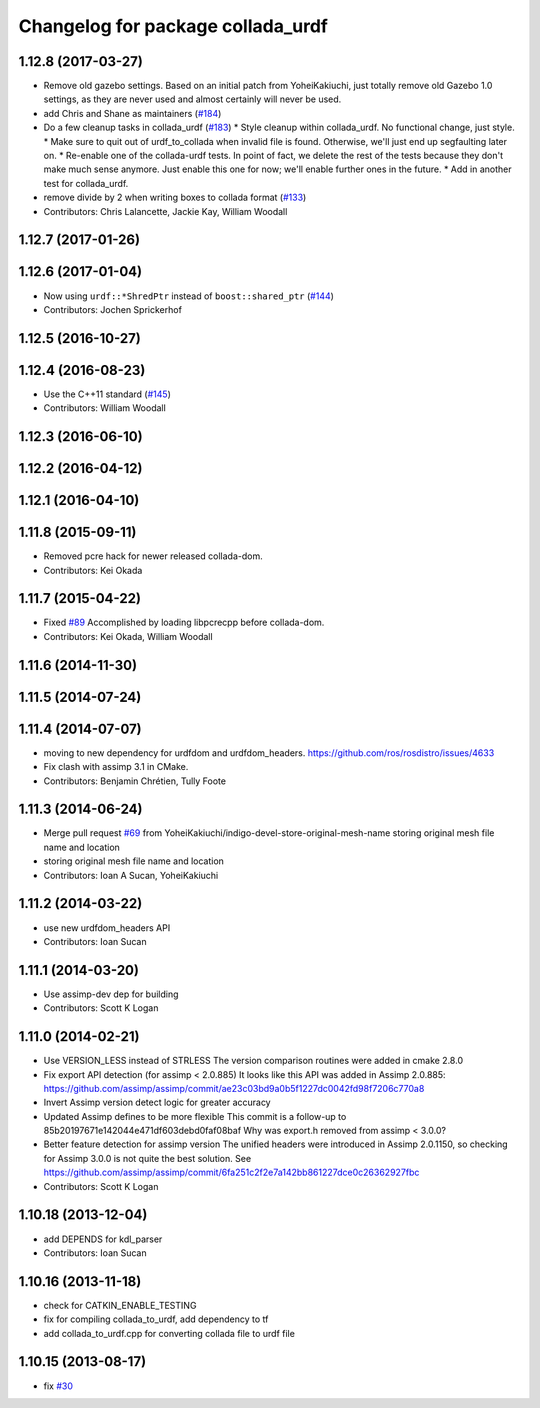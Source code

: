 ^^^^^^^^^^^^^^^^^^^^^^^^^^^^^^^^^^
Changelog for package collada_urdf
^^^^^^^^^^^^^^^^^^^^^^^^^^^^^^^^^^

1.12.8 (2017-03-27)
-------------------
* Remove old gazebo settings.
  Based on an initial patch from YoheiKakiuchi, just totally
  remove old Gazebo 1.0 settings, as they are never used and
  almost certainly will never be used.
* add Chris and Shane as maintainers (`#184 <https://github.com/ros/robot_model/issues/184>`_)
* Do a few cleanup tasks in collada_urdf (`#183 <https://github.com/ros/robot_model/issues/183>`_)
  * Style cleanup within collada_urdf.
  No functional change, just style.
  * Make sure to quit out of urdf_to_collada when invalid file is found.
  Otherwise, we'll just end up segfaulting later on.
  * Re-enable one of the collada-urdf tests.
  In point of fact, we delete the rest of the tests because
  they don't make much sense anymore.  Just enable this one
  for now; we'll enable further ones in the future.
  * Add in another test for collada_urdf.
* remove divide by 2 when writing boxes to collada format (`#133 <https://github.com/ros/robot_model/issues/133>`_)
* Contributors: Chris Lalancette, Jackie Kay, William Woodall

1.12.7 (2017-01-26)
-------------------

1.12.6 (2017-01-04)
-------------------
* Now using ``urdf::*ShredPtr`` instead of ``boost::shared_ptr`` (`#144 <https://github.com/ros/robot_model/issues/144>`_)
* Contributors: Jochen Sprickerhof

1.12.5 (2016-10-27)
-------------------

1.12.4 (2016-08-23)
-------------------
* Use the C++11 standard (`#145 <https://github.com/ros/robot_model/issues/145>`_)
* Contributors: William Woodall

1.12.3 (2016-06-10)
-------------------

1.12.2 (2016-04-12)
-------------------

1.12.1 (2016-04-10)
-------------------

1.11.8 (2015-09-11)
-------------------
* Removed pcre hack for newer released collada-dom.
* Contributors: Kei Okada

1.11.7 (2015-04-22)
-------------------
* Fixed `#89 <https://github.com/ros/robot_model/issues/89>`_
  Accomplished by loading libpcrecpp before collada-dom.
* Contributors: Kei Okada, William Woodall

1.11.6 (2014-11-30)
-------------------

1.11.5 (2014-07-24)
-------------------

1.11.4 (2014-07-07)
-------------------
* moving to new dependency for urdfdom and urdfdom_headers. https://github.com/ros/rosdistro/issues/4633
* Fix clash with assimp 3.1 in CMake.
* Contributors: Benjamin Chrétien, Tully Foote

1.11.3 (2014-06-24)
-------------------
* Merge pull request `#69 <https://github.com/ros/robot_model/issues/69>`_ from YoheiKakiuchi/indigo-devel-store-original-mesh-name
  storing original mesh file name and location
* storing original mesh file name and location
* Contributors: Ioan A Sucan, YoheiKakiuchi

1.11.2 (2014-03-22)
-------------------
* use new  urdfdom_headers API
* Contributors: Ioan Sucan

1.11.1 (2014-03-20)
-------------------
* Use assimp-dev dep for building
* Contributors: Scott K Logan

1.11.0 (2014-02-21)
-------------------
* Use VERSION_LESS instead of STRLESS
  The version comparison routines were added in cmake 2.8.0
* Fix export API detection (for assimp < 2.0.885)
  It looks like this API was added in Assimp 2.0.885:
  https://github.com/assimp/assimp/commit/ae23c03bd9a0b5f1227dc0042fd98f7206c770a8
* Invert Assimp version detect logic for greater accuracy
* Updated Assimp defines to be more flexible
  This commit is a follow-up to 85b20197671e142044e471df603debd0faf08baf
  Why was export.h removed from assimp < 3.0.0?
* Better feature detection for assimp version
  The unified headers were introduced in Assimp 2.0.1150, so checking for Assimp 3.0.0 is not quite the best solution.
  See https://github.com/assimp/assimp/commit/6fa251c2f2e7a142bb861227dce0c26362927fbc
* Contributors: Scott K Logan

1.10.18 (2013-12-04)
--------------------
* add DEPENDS for kdl_parser
* Contributors: Ioan Sucan

1.10.16 (2013-11-18)
--------------------
* check for CATKIN_ENABLE_TESTING
* fix for compiling collada_to_urdf, add dependency to tf
* add collada_to_urdf.cpp for converting collada file to urdf file

1.10.15 (2013-08-17)
--------------------
* fix `#30 <https://github.com/ros/robot_model/issues/30>`_
